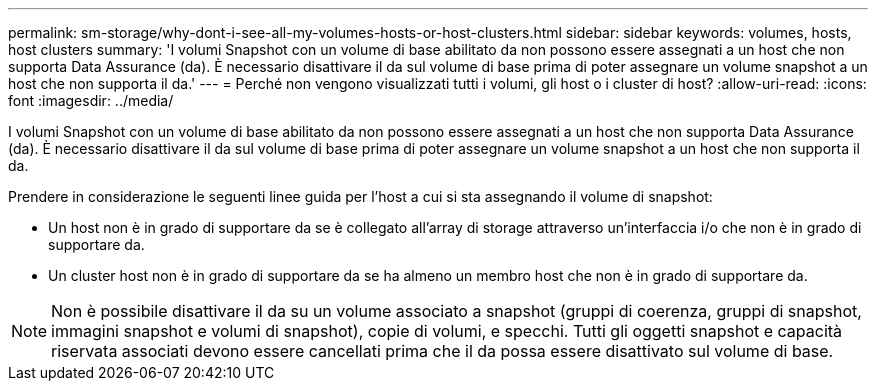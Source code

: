 ---
permalink: sm-storage/why-dont-i-see-all-my-volumes-hosts-or-host-clusters.html 
sidebar: sidebar 
keywords: volumes, hosts, host clusters 
summary: 'I volumi Snapshot con un volume di base abilitato da non possono essere assegnati a un host che non supporta Data Assurance (da). È necessario disattivare il da sul volume di base prima di poter assegnare un volume snapshot a un host che non supporta il da.' 
---
= Perché non vengono visualizzati tutti i volumi, gli host o i cluster di host?
:allow-uri-read: 
:icons: font
:imagesdir: ../media/


[role="lead"]
I volumi Snapshot con un volume di base abilitato da non possono essere assegnati a un host che non supporta Data Assurance (da). È necessario disattivare il da sul volume di base prima di poter assegnare un volume snapshot a un host che non supporta il da.

Prendere in considerazione le seguenti linee guida per l'host a cui si sta assegnando il volume di snapshot:

* Un host non è in grado di supportare da se è collegato all'array di storage attraverso un'interfaccia i/o che non è in grado di supportare da.
* Un cluster host non è in grado di supportare da se ha almeno un membro host che non è in grado di supportare da.


[NOTE]
====
Non è possibile disattivare il da su un volume associato a snapshot (gruppi di coerenza, gruppi di snapshot, immagini snapshot e volumi di snapshot), copie di volumi, e specchi. Tutti gli oggetti snapshot e capacità riservata associati devono essere cancellati prima che il da possa essere disattivato sul volume di base.

====